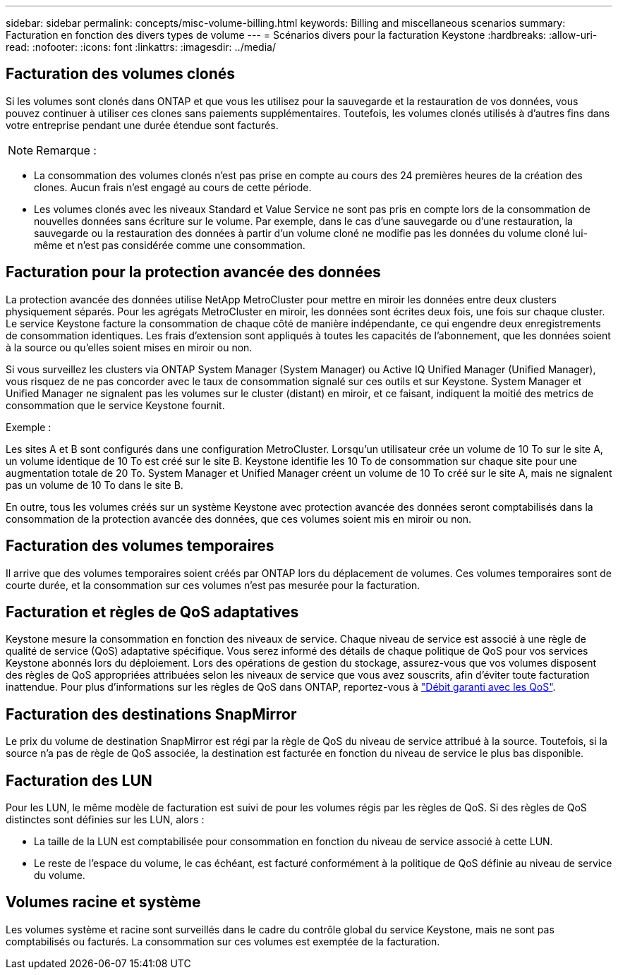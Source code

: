 ---
sidebar: sidebar 
permalink: concepts/misc-volume-billing.html 
keywords: Billing and miscellaneous scenarios 
summary: Facturation en fonction des divers types de volume 
---
= Scénarios divers pour la facturation Keystone
:hardbreaks:
:allow-uri-read: 
:nofooter: 
:icons: font
:linkattrs: 
:imagesdir: ../media/




== Facturation des volumes clonés

Si les volumes sont clonés dans ONTAP et que vous les utilisez pour la sauvegarde et la restauration de vos données, vous pouvez continuer à utiliser ces clones sans paiements supplémentaires. Toutefois, les volumes clonés utilisés à d'autres fins dans votre entreprise pendant une durée étendue sont facturés.


NOTE: Remarque :

* La consommation des volumes clonés n'est pas prise en compte au cours des 24 premières heures de la création des clones. Aucun frais n'est engagé au cours de cette période.
* Les volumes clonés avec les niveaux Standard et Value Service ne sont pas pris en compte lors de la consommation de nouvelles données sans écriture sur le volume. Par exemple, dans le cas d'une sauvegarde ou d'une restauration, la sauvegarde ou la restauration des données à partir d'un volume cloné ne modifie pas les données du volume cloné lui-même et n'est pas considérée comme une consommation.




== Facturation pour la protection avancée des données

La protection avancée des données utilise NetApp MetroCluster pour mettre en miroir les données entre deux clusters physiquement séparés. Pour les agrégats MetroCluster en miroir, les données sont écrites deux fois, une fois sur chaque cluster. Le service Keystone facture la consommation de chaque côté de manière indépendante, ce qui engendre deux enregistrements de consommation identiques. Les frais d'extension sont appliqués à toutes les capacités de l'abonnement, que les données soient à la source ou qu'elles soient mises en miroir ou non.

Si vous surveillez les clusters via ONTAP System Manager (System Manager) ou Active IQ Unified Manager (Unified Manager), vous risquez de ne pas concorder avec le taux de consommation signalé sur ces outils et sur Keystone. System Manager et Unified Manager ne signalent pas les volumes sur le cluster (distant) en miroir, et ce faisant, indiquent la moitié des metrics de consommation que le service Keystone fournit.

.Exemple :
Les sites A et B sont configurés dans une configuration MetroCluster. Lorsqu'un utilisateur crée un volume de 10 To sur le site A, un volume identique de 10 To est créé sur le site B. Keystone identifie les 10 To de consommation sur chaque site pour une augmentation totale de 20 To. System Manager et Unified Manager créent un volume de 10 To créé sur le site A, mais ne signalent pas un volume de 10 To dans le site B.

En outre, tous les volumes créés sur un système Keystone avec protection avancée des données seront comptabilisés dans la consommation de la protection avancée des données, que ces volumes soient mis en miroir ou non.



== Facturation des volumes temporaires

Il arrive que des volumes temporaires soient créés par ONTAP lors du déplacement de volumes. Ces volumes temporaires sont de courte durée, et la consommation sur ces volumes n'est pas mesurée pour la facturation.



== Facturation et règles de QoS adaptatives

Keystone mesure la consommation en fonction des niveaux de service. Chaque niveau de service est associé à une règle de qualité de service (QoS) adaptative spécifique. Vous serez informé des détails de chaque politique de QoS pour vos services Keystone abonnés lors du déploiement. Lors des opérations de gestion du stockage, assurez-vous que vos volumes disposent des règles de QoS appropriées attribuées selon les niveaux de service que vous avez souscrits, afin d'éviter toute facturation inattendue. Pour plus d'informations sur les règles de QoS dans ONTAP, reportez-vous à link:https://docs.netapp.com/us-en/ontap/performance-admin/guarantee-throughput-qos-task.html["Débit garanti avec les QoS"].



== Facturation des destinations SnapMirror

Le prix du volume de destination SnapMirror est régi par la règle de QoS du niveau de service attribué à la source. Toutefois, si la source n'a pas de règle de QoS associée, la destination est facturée en fonction du niveau de service le plus bas disponible.



== Facturation des LUN

Pour les LUN, le même modèle de facturation est suivi de pour les volumes régis par les règles de QoS. Si des règles de QoS distinctes sont définies sur les LUN, alors :

* La taille de la LUN est comptabilisée pour consommation en fonction du niveau de service associé à cette LUN.
* Le reste de l'espace du volume, le cas échéant, est facturé conformément à la politique de QoS définie au niveau de service du volume.




== Volumes racine et système

Les volumes système et racine sont surveillés dans le cadre du contrôle global du service Keystone, mais ne sont pas comptabilisés ou facturés. La consommation sur ces volumes est exemptée de la facturation.
